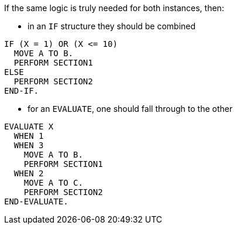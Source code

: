 If the same logic is truly needed for both instances, then:

* in an `IF` structure they should be combined

[source,cobol,diff-id=1,diff-type=compliant]
----
IF (X = 1) OR (X <= 10)
  MOVE A TO B.
  PERFORM SECTION1
ELSE
  PERFORM SECTION2
END-IF.
----

* for an `EVALUATE`, one should fall through to the other

[source,cobol,diff-id=2,diff-type=compliant]
----
EVALUATE X
  WHEN 1
  WHEN 3
    MOVE A TO B.
    PERFORM SECTION1
  WHEN 2
    MOVE A TO C.
    PERFORM SECTION2
END-EVALUATE.
----